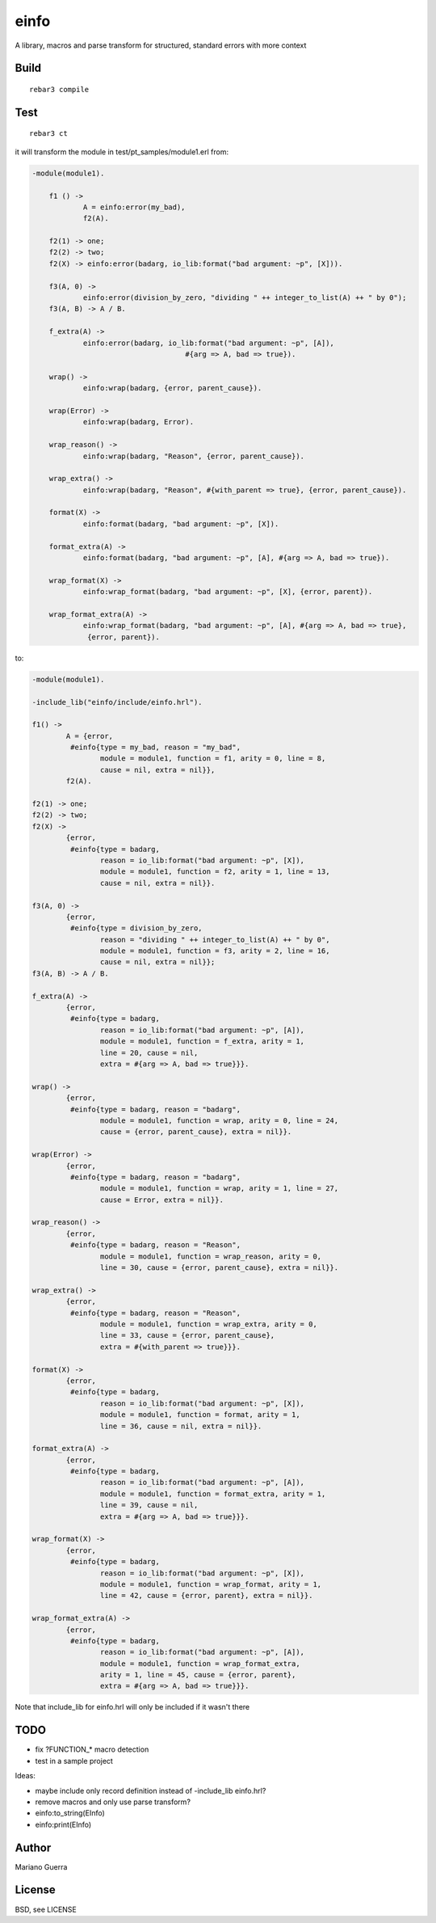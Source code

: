 einfo
=====

A library, macros and parse transform for structured, standard errors with more
context

Build
-----

::

    rebar3 compile

Test
----

::

    rebar3 ct

it will transform the module in test/pt_samples/module1.erl from:

.. code-block:: erl

    -module(module1).

	f1 () ->
		A = einfo:error(my_bad),
		f2(A).

	f2(1) -> one;
	f2(2) -> two;
	f2(X) -> einfo:error(badarg, io_lib:format("bad argument: ~p", [X])).

	f3(A, 0) ->
		einfo:error(division_by_zero, "dividing " ++ integer_to_list(A) ++ " by 0");
	f3(A, B) -> A / B.

	f_extra(A) ->
		einfo:error(badarg, io_lib:format("bad argument: ~p", [A]),
					#{arg => A, bad => true}).

	wrap() ->
		einfo:wrap(badarg, {error, parent_cause}).

	wrap(Error) ->
		einfo:wrap(badarg, Error).

	wrap_reason() ->
		einfo:wrap(badarg, "Reason", {error, parent_cause}).

	wrap_extra() ->
		einfo:wrap(badarg, "Reason", #{with_parent => true}, {error, parent_cause}).

	format(X) ->
		einfo:format(badarg, "bad argument: ~p", [X]).

	format_extra(A) ->
		einfo:format(badarg, "bad argument: ~p", [A], #{arg => A, bad => true}).

	wrap_format(X) ->
		einfo:wrap_format(badarg, "bad argument: ~p", [X], {error, parent}).

	wrap_format_extra(A) ->
		einfo:wrap_format(badarg, "bad argument: ~p", [A], #{arg => A, bad => true},
		 {error, parent}).

to:

.. code-block:: erl

	-module(module1).

	-include_lib("einfo/include/einfo.hrl").

	f1() ->
		A = {error,
		 #einfo{type = my_bad, reason = "my_bad",
			module = module1, function = f1, arity = 0, line = 8,
			cause = nil, extra = nil}},
		f2(A).

	f2(1) -> one;
	f2(2) -> two;
	f2(X) ->
		{error,
		 #einfo{type = badarg,
			reason = io_lib:format("bad argument: ~p", [X]),
			module = module1, function = f2, arity = 1, line = 13,
			cause = nil, extra = nil}}.

	f3(A, 0) ->
		{error,
		 #einfo{type = division_by_zero,
			reason = "dividing " ++ integer_to_list(A) ++ " by 0",
			module = module1, function = f3, arity = 2, line = 16,
			cause = nil, extra = nil}};
	f3(A, B) -> A / B.

	f_extra(A) ->
		{error,
		 #einfo{type = badarg,
			reason = io_lib:format("bad argument: ~p", [A]),
			module = module1, function = f_extra, arity = 1,
			line = 20, cause = nil,
			extra = #{arg => A, bad => true}}}.

	wrap() ->
		{error,
		 #einfo{type = badarg, reason = "badarg",
			module = module1, function = wrap, arity = 0, line = 24,
			cause = {error, parent_cause}, extra = nil}}.

	wrap(Error) ->
		{error,
		 #einfo{type = badarg, reason = "badarg",
			module = module1, function = wrap, arity = 1, line = 27,
			cause = Error, extra = nil}}.

	wrap_reason() ->
		{error,
		 #einfo{type = badarg, reason = "Reason",
			module = module1, function = wrap_reason, arity = 0,
			line = 30, cause = {error, parent_cause}, extra = nil}}.

	wrap_extra() ->
		{error,
		 #einfo{type = badarg, reason = "Reason",
			module = module1, function = wrap_extra, arity = 0,
			line = 33, cause = {error, parent_cause},
			extra = #{with_parent => true}}}.

	format(X) ->
		{error,
		 #einfo{type = badarg,
			reason = io_lib:format("bad argument: ~p", [X]),
			module = module1, function = format, arity = 1,
			line = 36, cause = nil, extra = nil}}.

	format_extra(A) ->
		{error,
		 #einfo{type = badarg,
			reason = io_lib:format("bad argument: ~p", [A]),
			module = module1, function = format_extra, arity = 1,
			line = 39, cause = nil,
			extra = #{arg => A, bad => true}}}.

	wrap_format(X) ->
		{error,
		 #einfo{type = badarg,
			reason = io_lib:format("bad argument: ~p", [X]),
			module = module1, function = wrap_format, arity = 1,
			line = 42, cause = {error, parent}, extra = nil}}.

	wrap_format_extra(A) ->
		{error,
		 #einfo{type = badarg,
			reason = io_lib:format("bad argument: ~p", [A]),
			module = module1, function = wrap_format_extra,
			arity = 1, line = 45, cause = {error, parent},
			extra = #{arg => A, bad => true}}}.


Note that include_lib for einfo.hrl will only be included if it wasn't there

TODO
----

* fix ?FUNCTION_* macro detection
* test in a sample project

Ideas:

* maybe include only record definition instead of -include_lib einfo.hrl?
* remove macros and only use parse transform?
* einfo:to_string(EInfo)
* einfo:print(EInfo)

Author
------

Mariano Guerra

License
-------

BSD, see LICENSE
